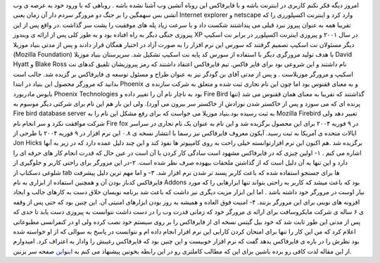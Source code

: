 .. title: فایرفاکس چگونه وب را به آتش کشید 
.. date: 2007/4/17 12:21:10

امروز دیگه فکر نکنم کاربری در اینترنت باشه و با فایرفاکس این روباه آتشین
وب آشنا نشده باشه . روباهی که با ورود خود به عرصه ی وب آتشی بس سهمگین را
بر جنگ دو مرورگر سردم دار آن زمان یعنی Internet explorer و netscape وارد
کرد و اینترنت اکسپلورری را که تقریبا همه به عنوان پیروز نبرد قبلی می
پنداشتند شکست داد و با سرعت زیاد پله های موفقیت را پشت سر گذاشت .در واقع
پس از این پیروزی جنگی دیگر به راه افتاده بود و به طور کلی پس از ارائه ی
ویندوز XP در سال ۲۰۰۱ و پیروزی اینترنت اکسپلورر در برابر نت اسکیپ دیگر
مسئولان نت اسکیپ تصمیم گرفتند که سورس این نرم افزار را به صورت آزاد در
اختیار همگان قرار دادند و پس از مدتی بنیاد موزیلا (Mozilla Foundation)
با هدف تولید مرورگری دیگر با استفاده از سورس کد پایه نت اسکیپ تشکیل شد.
سرپرستان بنیاد موزیلا David Hyatt و Blake Ross نام داشتند و این شروعی
بود برای فایر فاکس. تیم فایرفاکس اعتقاد داشتند که رمز پیروزیشان تلفیق
کدهای نت اسکیپ و مرورگر موزیلاست . و پس از مدتی آقای بن گودگر نیز به
عنوان طراح و مسئول توسعه ی فایرفاکس بر گزیده شد. جالب است بدانید که
مرورگر محصول این بنیاد در ابتدا Phoenix و به معنای ققنوس بود اما چون این
نام تجاری ثبت شده و متعلق به شرکت سازنده ی بایوس مادربورد Phoenix
Technologies بود به ناچار نام آن را تغییر داده و Fire Bird گذاشتند که
تقریبا به معنای همان ققنوس می شد (تنها پرنده ای که می سوزد و پس از
خاکستر شدن نوزادش از خاکستر سر بیرون می آورد). ولی این بار هم این نام
برای شرکتی دیگر موسوم به Fire bird database server به ثبت رسیده
بود.بنیاد موزیلا می خواست که برای رفع مشکل این نام را به Mozilla
Firebird تغییر دهد ولی شرکت موافقت نکرد و سر انجام نام Fire fox در ۹ 
فوریه ۲۰۰۴ برای این محصول برگزیده شد و این نام به عنوان یک نام تجاری در
سراسر ایالات متحده ی آمریکا به ثبت رسید. آیکون معروف فایرفاکس نیز رسما
با انتشار نسخه ی ۰.۸ این نرم افزار در ۹ فوریه ۲۰۰۴ با طرحی از Jon Hicks
برگزیده شد .هم اکنون این نرم افزارتوانسته خیلی راحت به روی کامپیوتر ها
نفوذ کند و این چند دلیل عمده دارد که در زیر به آنها اشاره می کنم . ۱-
اولین چیزی که در فایرفاکس مشهود است سادگی کار کردن با آن است در عین حال
که قدرت انجام کار های حرفه ای را دارد و این تنها به آن دلیل است که از
گذاشتن ملحقات بیهوده صرف نظر شده است. ۲-در این مرورگر برای راحتی کاربر و
جلوگیری از شلوغی دسکتاپ از tab ها برای جستجو استفاده شده که باعث کاربر
پسند تر شدن نرم افزار شد. ۳- و اما مهم ترین دلیل پیشرفت فایرفاکس کدباز
بودن آن و همچنین استفاده از ابزاری به نام Addons بود که باعث میشد که
کاربر به راحتی بتواند تنها ابزارهایی را که مورد نیار اوست در مرورگر خود
داشته باشد . اما این ابزار مزیت دیگری نیز داشت که باعث شد برنامه نویسان
خلاق دست به کارهای جالب و ایجاد افزونه های نوینی برای این مرورگر بزنند.
۴- امنیت فوق العاده و همیشه به روز بودن ابزارهای امنیتی آن. این چنین بود
که حتی پس از وقفه ی ۶ ساله ی شرکت مایکروسافت برای ارائه ی مرورگر خود که
زمانی قدرت وب را در دست داشت نتوانست به پیروزی دست یابد تا حدی که پس از
مدتی این طور ثابت شد که خود بیل گیتس نسخه ای از فایرفاکس را بر روی سیستم
خود نصب کرده ولی او در کنفرانسی مطبوعاتی اعلام کرد که من این کار را تنها
برای امتحان کردن کارایی این نرم افزار انجام داده ام و نتوانست در پاسخ به
سوالی که از او خواسته شده بود نظرش را در باره ی فایرفاکس بدهد گفت که نرم
افزار خوبیست و این چنین بود که فایرفاکس رغیبش را وادار به اعتراف کرد.
امیدوارم از این مقاله لذت کافی رو برده باشین برای این که مطالب کاملتری
رو در این رابطه بخونین پیشنهاد می کنم به
`این <http://fa.wikipedia.org/wiki/%C3%99%E2%80%A6%C3%99%CB%86%C3%98%C2%B2%C3%9B%C5%92%C3%99%E2%80%9E%C3%98%C2%A7_%C3%99%20%C3%98%C2%A7%C3%9B%C5%92%C3%98%C2%B1%C3%99%20%C3%98%C2%A7%C3%9A%C2%A9%C3%98%C2%B3>`__\ و\ `این <http://en.wikipedia.org/wiki/Firefox>`__
صفحه سر بزنین.
